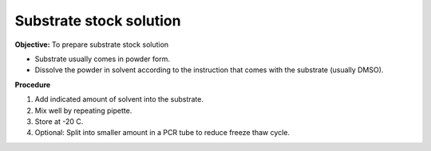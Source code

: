 Substrate stock solution
========================

**Objective:** To prepare substrate stock solution

* Substrate usually comes in powder form. 
* Dissolve the powder in solvent according to the instruction that comes with the substrate (usually DMSO). 

**Procedure**

#. Add indicated amount of solvent into the substrate. 
#. Mix well by repeating pipette. 
#. Store at -20 C. 
#. Optional: Split into smaller amount in a PCR tube to reduce freeze thaw cycle. 
